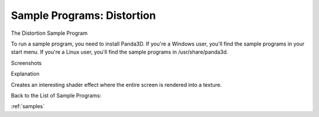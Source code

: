 .. _distortion:

Sample Programs: Distortion
===========================

The Distortion Sample Program

To run a sample program, you need to install Panda3D. If you're a Windows
user, you'll find the sample programs in your start menu. If you're a Linux
user, you'll find the sample programs in /usr/share/panda3d.

Screenshots

|Screenshot-Sample-Programs-Distortion.jpg|

Explanation

Creates an interesting shader effect where the entire screen is rendered into
a texture.

Back to the List of Sample Programs:

:ref:`samples`

.. |Screenshot-Sample-Programs-Distortion.jpg| image:: screenshot-sample-programs-distortion.jpg

